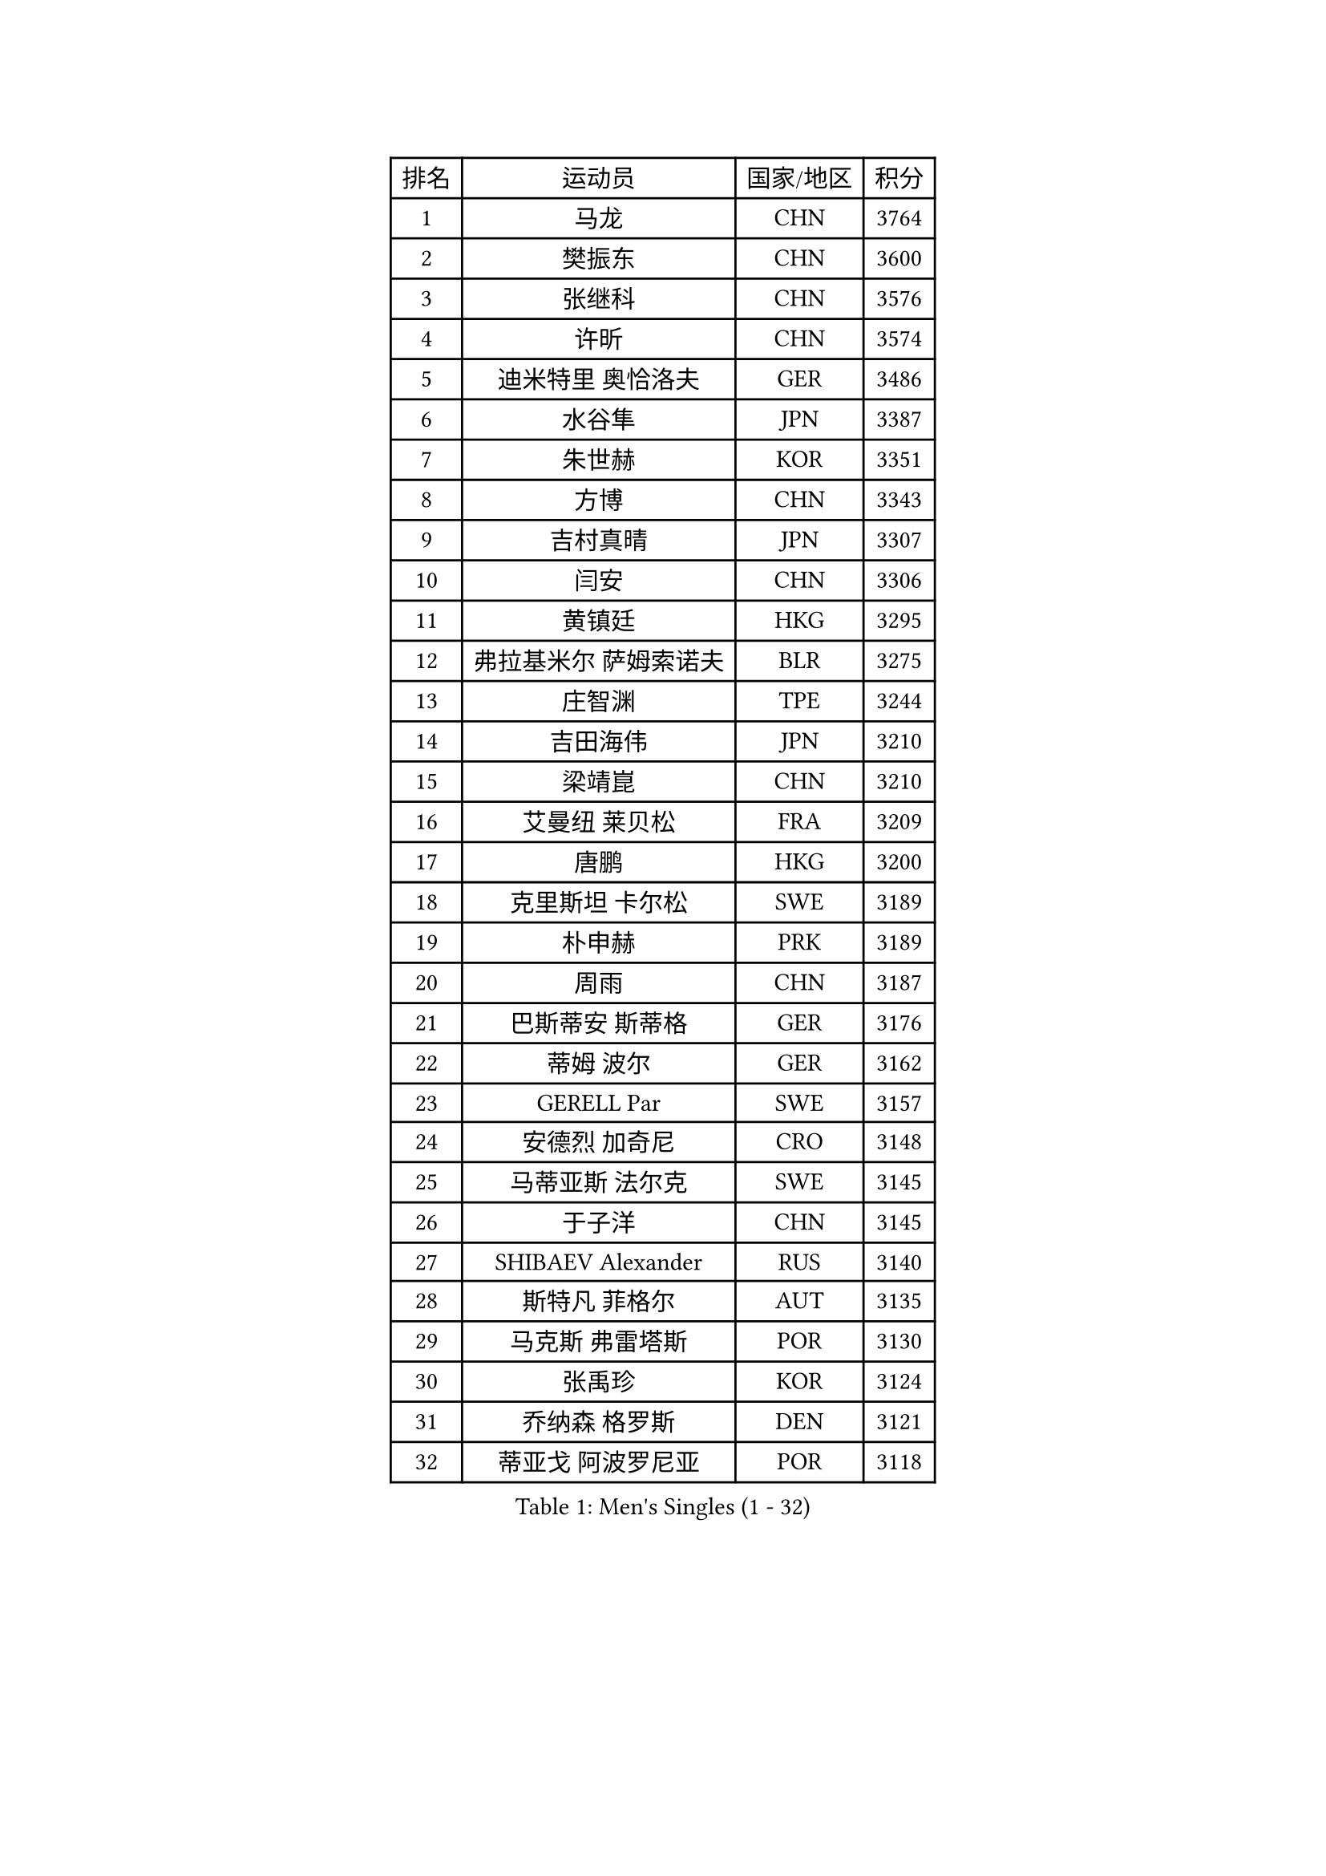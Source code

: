 
#set text(font: ("Courier New", "NSimSun"))
#figure(
  caption: "Men's Singles (1 - 32)",
    table(
      columns: 4,
      [排名], [运动员], [国家/地区], [积分],
      [1], [马龙], [CHN], [3764],
      [2], [樊振东], [CHN], [3600],
      [3], [张继科], [CHN], [3576],
      [4], [许昕], [CHN], [3574],
      [5], [迪米特里 奥恰洛夫], [GER], [3486],
      [6], [水谷隼], [JPN], [3387],
      [7], [朱世赫], [KOR], [3351],
      [8], [方博], [CHN], [3343],
      [9], [吉村真晴], [JPN], [3307],
      [10], [闫安], [CHN], [3306],
      [11], [黄镇廷], [HKG], [3295],
      [12], [弗拉基米尔 萨姆索诺夫], [BLR], [3275],
      [13], [庄智渊], [TPE], [3244],
      [14], [吉田海伟], [JPN], [3210],
      [15], [梁靖崑], [CHN], [3210],
      [16], [艾曼纽 莱贝松], [FRA], [3209],
      [17], [唐鹏], [HKG], [3200],
      [18], [克里斯坦 卡尔松], [SWE], [3189],
      [19], [朴申赫], [PRK], [3189],
      [20], [周雨], [CHN], [3187],
      [21], [巴斯蒂安 斯蒂格], [GER], [3176],
      [22], [蒂姆 波尔], [GER], [3162],
      [23], [GERELL Par], [SWE], [3157],
      [24], [安德烈 加奇尼], [CRO], [3148],
      [25], [马蒂亚斯 法尔克], [SWE], [3145],
      [26], [于子洋], [CHN], [3145],
      [27], [SHIBAEV Alexander], [RUS], [3140],
      [28], [斯特凡 菲格尔], [AUT], [3135],
      [29], [马克斯 弗雷塔斯], [POR], [3130],
      [30], [张禹珍], [KOR], [3124],
      [31], [乔纳森 格罗斯], [DEN], [3121],
      [32], [蒂亚戈 阿波罗尼亚], [POR], [3118],
    )
  )#pagebreak()

#set text(font: ("Courier New", "NSimSun"))
#figure(
  caption: "Men's Singles (33 - 64)",
    table(
      columns: 4,
      [排名], [运动员], [国家/地区], [积分],
      [33], [LUNDQVIST Jens], [SWE], [3111],
      [34], [KOU Lei], [UKR], [3106],
      [35], [松平健太], [JPN], [3104],
      [36], [西蒙 高兹], [FRA], [3096],
      [37], [汪洋], [SVK], [3096],
      [38], [MONTEIRO Joao], [POR], [3095],
      [39], [CHEN Weixing], [AUT], [3091],
      [40], [帕纳吉奥迪斯 吉奥尼斯], [GRE], [3090],
      [41], [雨果 卡尔德拉诺], [BRA], [3087],
      [42], [李廷佑], [KOR], [3071],
      [43], [MATTENET Adrien], [FRA], [3067],
      [44], [夸德里 阿鲁纳], [NGR], [3056],
      [45], [LI Ahmet], [TUR], [3047],
      [46], [尚坤], [CHN], [3044],
      [47], [森园政崇], [JPN], [3042],
      [48], [TOKIC Bojan], [SLO], [3040],
      [49], [大岛祐哉], [JPN], [3028],
      [50], [塩野真人], [JPN], [3024],
      [51], [李尚洙], [KOR], [3019],
      [52], [吴尚垠], [KOR], [3018],
      [53], [丹羽孝希], [JPN], [3011],
      [54], [OLAH Benedek], [FIN], [3006],
      [55], [ACHANTA Sharath Kamal], [IND], [3002],
      [56], [村松雄斗], [JPN], [3002],
      [57], [VLASOV Grigory], [RUS], [2996],
      [58], [LI Hu], [SGP], [2988],
      [59], [#text(gray, "LIU Yi")], [CHN], [2987],
      [60], [#text(gray, "维尔纳 施拉格")], [AUT], [2987],
      [61], [帕特里克 弗朗西斯卡], [GER], [2986],
      [62], [高宁], [SGP], [2983],
      [63], [罗伯特 加尔多斯], [AUT], [2975],
      [64], [JANCARIK Lubomir], [CZE], [2973],
    )
  )#pagebreak()

#set text(font: ("Courier New", "NSimSun"))
#figure(
  caption: "Men's Singles (65 - 96)",
    table(
      columns: 4,
      [排名], [运动员], [国家/地区], [积分],
      [65], [FILUS Ruwen], [GER], [2972],
      [66], [米凯尔 梅兹], [DEN], [2970],
      [67], [帕特里克 鲍姆], [GER], [2968],
      [68], [雅克布 迪亚斯], [POL], [2968],
      [69], [郑荣植], [KOR], [2967],
      [70], [MATSUDAIRA Kenji], [JPN], [2962],
      [71], [GHOSH Soumyajit], [IND], [2955],
      [72], [奥马尔 阿萨尔], [EGY], [2955],
      [73], [#text(gray, "KIM Hyok Bong")], [PRK], [2953],
      [74], [GORAK Daniel], [POL], [2947],
      [75], [DESAI Harmeet], [IND], [2942],
      [76], [PROKOPCOV Dmitrij], [CZE], [2941],
      [77], [PAIKOV Mikhail], [RUS], [2940],
      [78], [WANG Eugene], [CAN], [2933],
      [79], [ROBINOT Quentin], [FRA], [2932],
      [80], [WANG Zengyi], [POL], [2932],
      [81], [BROSSIER Benjamin], [FRA], [2925],
      [82], [CHIANG Hung-Chieh], [TPE], [2925],
      [83], [MATSUMOTO Cazuo], [BRA], [2914],
      [84], [HE Zhiwen], [ESP], [2911],
      [85], [SZOCS Hunor], [ROU], [2906],
      [86], [周恺], [CHN], [2903],
      [87], [CHOE Il], [PRK], [2902],
      [88], [KONECNY Tomas], [CZE], [2900],
      [89], [LI Ping], [QAT], [2899],
      [90], [陈建安], [TPE], [2892],
      [91], [SAMBE Kohei], [JPN], [2891],
      [92], [丁祥恩], [KOR], [2891],
      [93], [TSUBOI Gustavo], [BRA], [2887],
      [94], [DRINKHALL Paul], [ENG], [2880],
      [95], [UEDA Jin], [JPN], [2876],
      [96], [GERALDO Joao], [POR], [2870],
    )
  )#pagebreak()

#set text(font: ("Courier New", "NSimSun"))
#figure(
  caption: "Men's Singles (97 - 128)",
    table(
      columns: 4,
      [排名], [运动员], [国家/地区], [积分],
      [97], [斯蒂芬 门格尔], [GER], [2867],
      [98], [LAKEEV Vasily], [RUS], [2864],
      [99], [江天一], [HKG], [2863],
      [100], [ZHMUDENKO Yaroslav], [UKR], [2863],
      [101], [CHEN Feng], [SGP], [2861],
      [102], [BAI He], [SVK], [2857],
      [103], [WALTHER Ricardo], [GER], [2855],
      [104], [OUAICHE Stephane], [FRA], [2850],
      [105], [ELOI Damien], [FRA], [2850],
      [106], [吉田雅己], [JPN], [2848],
      [107], [金珉锡], [KOR], [2848],
      [108], [TAKAKIWA Taku], [JPN], [2847],
      [109], [及川瑞基], [JPN], [2847],
      [110], [DEVOS Robin], [BEL], [2847],
      [111], [IONESCU Ovidiu], [ROU], [2847],
      [112], [ALAMIAN Nima], [IRI], [2847],
      [113], [贝内迪克特 杜达], [GER], [2847],
      [114], [周启豪], [CHN], [2847],
      [115], [HABESOHN Daniel], [AUT], [2843],
      [116], [KOJIC Frane], [CRO], [2841],
      [117], [PATTANTYUS Adam], [HUN], [2839],
      [118], [CHO Eonrae], [KOR], [2838],
      [119], [利亚姆 皮切福德], [ENG], [2838],
      [120], [KIM Minhyeok], [KOR], [2829],
      [121], [MACHI Asuka], [JPN], [2828],
      [122], [SEO Hyundeok], [KOR], [2822],
      [123], [MONTEIRO Thiago], [BRA], [2821],
      [124], [吉村和弘], [JPN], [2821],
      [125], [#text(gray, "张一博")], [JPN], [2819],
      [126], [阿德里安 克里桑], [ROU], [2818],
      [127], [LIAO Cheng-Ting], [TPE], [2817],
      [128], [KIM Donghyun], [KOR], [2816],
    )
  )